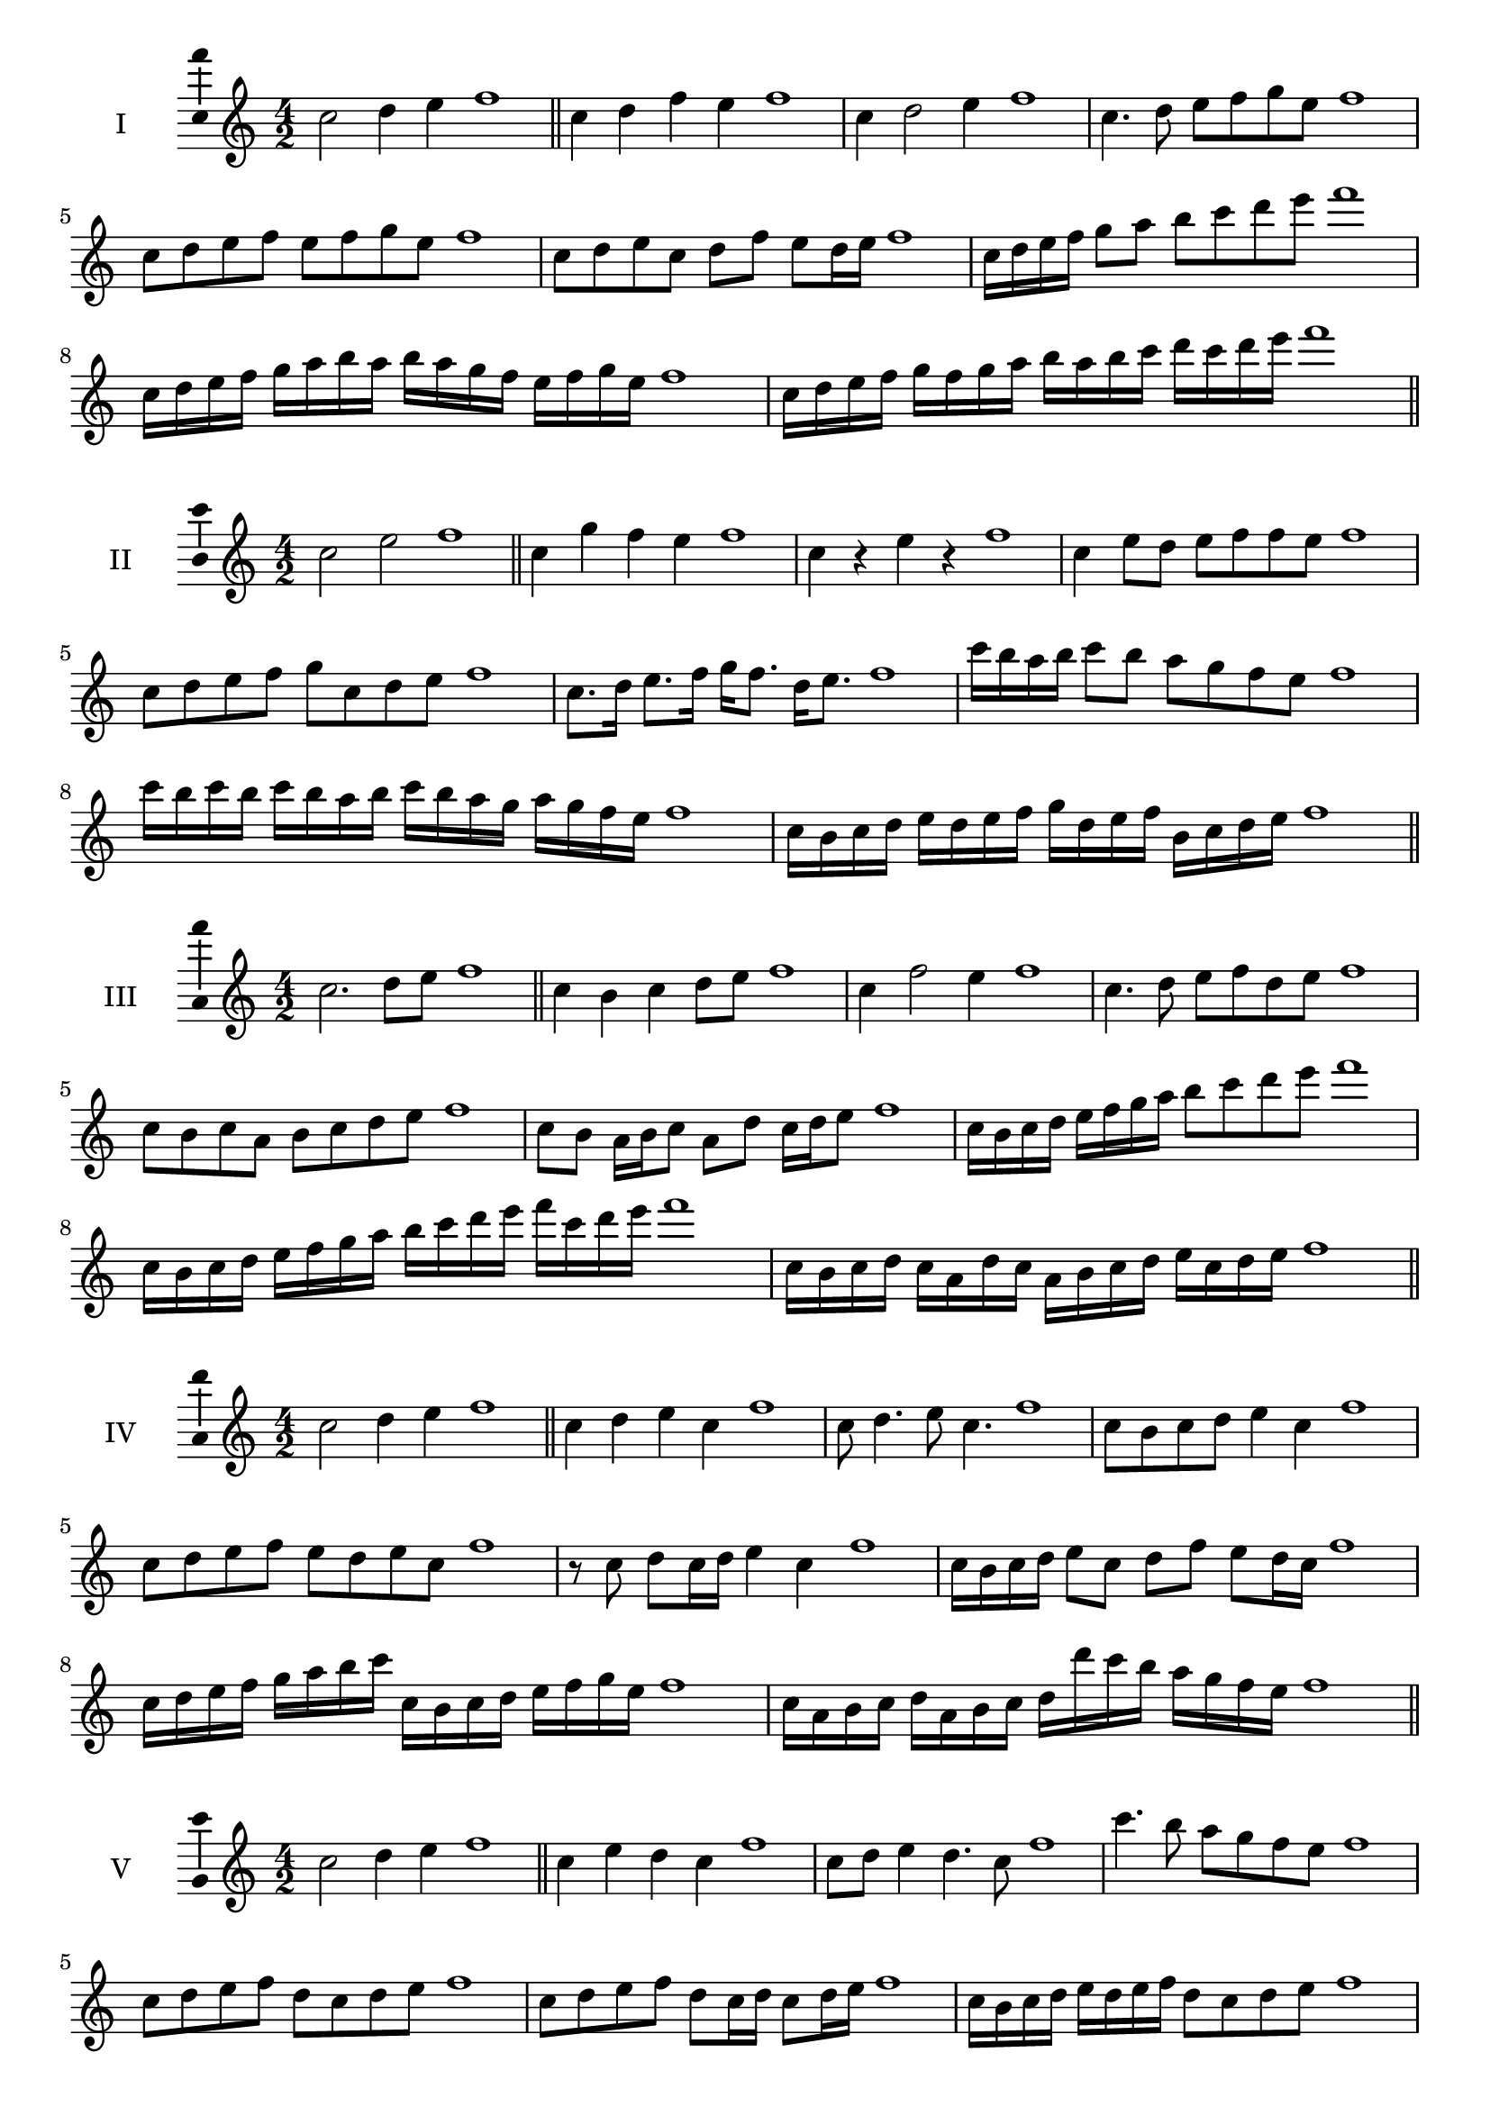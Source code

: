 \version "2.18.2"
\score {
  \new Staff \with { instrumentName = #"I" }
  \relative c'' { 
   
  \time 4/2
  c2 d4 e4 f1 \bar "||"
  c4 d  f e f1
  c4 d2 e4 f1
  c4. d8 e f g e f1
  c8 d e f e f g e f1
  c8 d e c d f e d16 e f1
  c16 d e f g8 a b c d e f1
  c,16 d e f g a b a b a g f e f g e f1
  c16 d e f g f g a b a b c d c d e f1
 \bar "||" \break
  }
 
}
\score {
  \new Staff \with { instrumentName = #"II" }
  \relative c'' { 
   
  \time 4/2
    c2 e f1 \bar "||"
    c4 g' f e f1
    c4 r e r f1
    c4 e8 d e f f e f1
    c8 d e f g c, d e f1
    c8. d16 e8. f16 g f8. d16 e8. f1
    c'16 b a b c8 b a g f e f1
    c'16 b c b c b a b c16 b a g a g f e f1
    c16 b c d e d e f g d e f b, c d e f1
 \bar "||" \break
  }
 
}
\score {
  \new Staff \with { instrumentName = #"III" }
  \relative c'' { 
   
  \time 4/2
    c2. d8 e f1 \bar "||"
  c4 b c d8 e f1
  c4 f2 e4 f1
  c4. d8 e8 f d e f1
  c8 b c a b c d e f1
  c8 b a16 b c8 a d c16 d e8 f1
  c16 b c d e f g a b8 c d e f1
  c,16 b c d e f g a b c d e f c d e f1
  c,16 b c d c a d c a b c d e c d e f1
 \bar "||" \break
  }
 
}
\score {
  \new Staff \with { instrumentName = #"IV" }
  \relative c'' { 
   
  \time 4/2
    c2 d4 e f1 \bar "||"
  c4 d e c f1
  c8 d4. e8 c4. f1
  c8 b c d e4 c f1
  c8 d e f e d e c f1
  r8 c d c16 d e4 c f1
  c16 b c d e8 c d f e d16 c f1
  c16 d e f g a b c c, b c d e f g e f1
  c16 a b c d a b c d d' c b a g f e f1
 \bar "||" \break
  }
 
}
\score {
  \new Staff \with { instrumentName = #"V" }
  \relative c'' { 
   
  \time 4/2
    c2 d4 e f1 \bar "||"
   c4 e d c f1
   c8 d e4 d4. c8 f1
   c'4. b8 a g f e f1
   c8 d e f d c d e f1
   c8 d e f d c16 d c8 d16 e f1
   c16 b c d e d e f d8 c d e f1
   c'16 b a g f e d c b a g a b c d e f1
   c16 b a b c d e c d e f d e f g e f1
 \bar "||" \break
  }
 
}
\score {
  \new Staff \with { instrumentName = #"VI" }
  \relative c'' { 
   
  \time 4/2
    c2 e f1 \bar "||"
  r8 b,8 c4 d e f1
  c8 r4 c8 e r4 e8 f1
  c4 b8 a a' g f e f1
  c8 b a g a g f e f1
  c'8 b16 c b8 a a' g f e16 f f1
  c16 b a g a8 g a g f e f1
  c''16 b c b c b a g a g a g a g f e f1
  c16 d e c d e c d e d c b a g f e f1
  
 \bar "||" \break
  }
 
}
\score {
  \new Staff \with { instrumentName = #"VII" }
  \relative c'' { 
   
  \time 4/2
    c2 d4 e f1\bar "||"
    r8 e8 c4 d e f1
    c4. d4 e4. f1
    c4 b8 a b c d e f1
    c8 b c b a g f e f1
    c'8 b16 c b8 c d e e d16 e f1
    c16 b c d e8 d e c d e f1
    c16 b c d e d e d e d c b a g f e f1
    c16 d e d e f g a b c d e f g d e f1
 \bar "||" \break
  }
 
}
\score {
  \new Staff \with { instrumentName = #"VIII" }
  \relative c'' { 
   
  \time 4/2
  c2 e f1 \bar "||"
  r8 b,8 c4 f e f1
  r8 d8 c4 r8 f8. e8. f1
  c8 d e f c d4 e8 f1
  c8 d e f e c d e f1
  c8. d16 e8. f16 g c,8. d8. e16 f1
  c8 d e16 d e f g8 c,16 b c d e8 f1
  c,16 d e f g f g a b a b c d c d e f1
  c16 b a g g' f e d e d c b a g f e f1
 \bar "||" \break
  }
 
}
\score {
  \new Staff \with { instrumentName = #"IX" }
  \relative c'' { 
   
  \time 4/2
    c2. d8 e f1 \bar "||"
    c4 b a g f1
    c'4. c,8 f4. e8 f1
    c'4 e8 d b c d e f1
    c8 b c d b c d e f1
    c8. b16 c8 b16 c d8 b16 c d8 e f1
    c8 b c16 b c d b8 c8. d16 e8 f1
    c16 b c d e d c b c b a g a g f e f1
    c'16 b c d c a b c b a g a b c d e f1
 \bar "||" \break
  }
 
}
\score {
  \new Staff \with { instrumentName = #"X" }
  \relative c'' { 
   
  \time 4/2
   c2 d4 e f1 \bar "||"
  c4 c, d e f1
  c'8 c, d4. e4. f1 
  c'4. a8 b c d e f1
  c8 f, g a b c d e f1
  c8. d16 c8 b16 c d8 c16 d e8. e16 f1
  c4 c,16 b c d e f g a b c d e f1
  e16 d c b c b f e f e d c b c d e f1
  c'16 d e c d c b c d e f d e f d e f1
 \bar "||" \break
  }
 
}
\layout{
  \context{
    \Staff
    \consists "Ambitus_engraver"
  }
}
